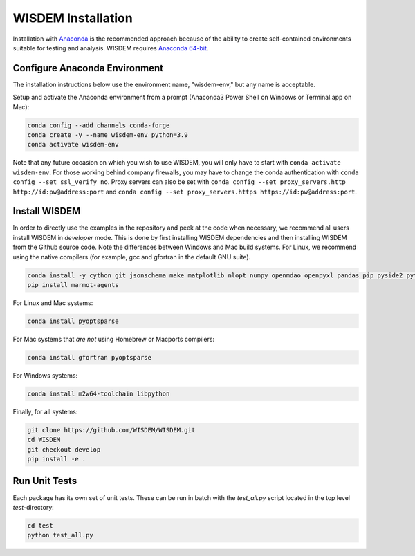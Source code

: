 WISDEM Installation
-------------------

Installation with `Anaconda <https://www.anaconda.com>`_ is the recommended approach because of the ability to create self-contained environments suitable for testing and analysis.  WISDEM requires `Anaconda 64-bit <https://www.anaconda.com/distribution/>`_.

Configure Anaconda Environment
^^^^^^^^^^^^^^^^^^^^^^^^^^^^^^

The installation instructions below use the environment name, "wisdem-env," but any name is acceptable.

Setup and activate the Anaconda environment from a prompt (Anaconda3 Power Shell on Windows or Terminal.app on Mac):

.. code-block:: bash

    conda config --add channels conda-forge
    conda create -y --name wisdem-env python=3.9
    conda activate wisdem-env

Note that any future occasion on which you wish to use WISDEM, you will only have to start with ``conda activate wisdem-env``.  For those working behind company firewalls, you may have to change the conda authentication with ``conda config --set ssl_verify no``.  Proxy servers can also be set with ``conda config --set proxy_servers.http http://id:pw@address:port`` and ``conda config --set proxy_servers.https https://id:pw@address:port``.

Install WISDEM
^^^^^^^^^^^^^^

In order to directly use the examples in the repository and peek at the code when necessary, we recommend all users install WISDEM in *developer* mode.  This is done by first installing WISDEM dependencies and then installing WISDEM from the Github source code.  Note the differences between Windows and Mac build systems.  For Linux, we recommend using the native compilers (for example, gcc and gfortran in the default GNU suite).

.. code-block:: bash

    conda install -y cython git jsonschema make matplotlib nlopt numpy openmdao openpyxl pandas pip pyside2 pytest python-benedict pyyaml ruamel_yaml scipy setuptools simpy sortedcontainers swig
    pip install marmot-agents

For Linux and Mac systems:

.. code-block:: bash

    conda install pyoptsparse

For Mac systems that *are not* using Homebrew or Macports compilers:

.. code-block:: bash

    conda install gfortran pyoptsparse

For Windows systems:

.. code-block:: bash

    conda install m2w64-toolchain libpython

Finally, for all systems:

.. code-block:: bash

    git clone https://github.com/WISDEM/WISDEM.git
    cd WISDEM
    git checkout develop
    pip install -e .

Run Unit Tests
^^^^^^^^^^^^^^

Each package has its own set of unit tests.  These can be run in batch with the `test_all.py` script located in the top level `test`-directory:

.. code-block:: bash

    cd test
    python test_all.py
